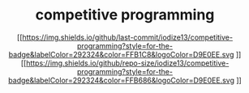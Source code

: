 #+HTML:<div align=center>
* competitive programming
#+HTML:</div>
#+HTML:<div align=center>
[[https://img.shields.io/github/last-commit/iodize13/competitive-programming?style=for-the-badge&labelColor=292324&color=FFB1C8&logoColor=D9E0EE.svg
]][[https://img.shields.io/github/repo-size/iodize13/competitive-programming?style=for-the-badge&labelColor=292324&color=FFB686&logoColor=D9E0EE.svg
]][[https://img.shields.io/badge/issues-skill-green?style=for-the-badge&color=CCE8E9&labelColor=292324&logoColor=D9E0EE.svg]]
#+HTML:</div>

